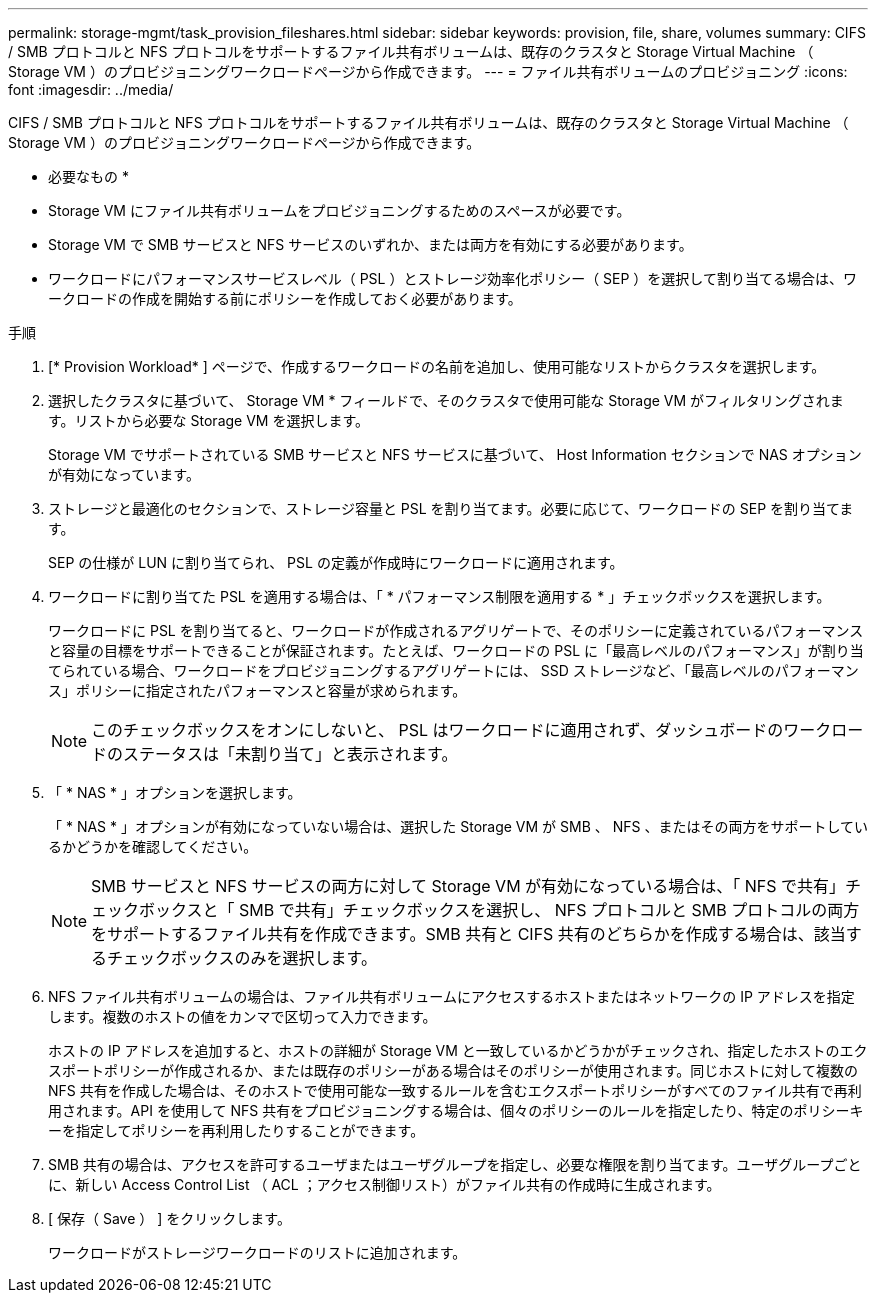 ---
permalink: storage-mgmt/task_provision_fileshares.html 
sidebar: sidebar 
keywords: provision, file, share, volumes 
summary: CIFS / SMB プロトコルと NFS プロトコルをサポートするファイル共有ボリュームは、既存のクラスタと Storage Virtual Machine （ Storage VM ）のプロビジョニングワークロードページから作成できます。 
---
= ファイル共有ボリュームのプロビジョニング
:icons: font
:imagesdir: ../media/


[role="lead"]
CIFS / SMB プロトコルと NFS プロトコルをサポートするファイル共有ボリュームは、既存のクラスタと Storage Virtual Machine （ Storage VM ）のプロビジョニングワークロードページから作成できます。

* 必要なもの *

* Storage VM にファイル共有ボリュームをプロビジョニングするためのスペースが必要です。
* Storage VM で SMB サービスと NFS サービスのいずれか、または両方を有効にする必要があります。
* ワークロードにパフォーマンスサービスレベル（ PSL ）とストレージ効率化ポリシー（ SEP ）を選択して割り当てる場合は、ワークロードの作成を開始する前にポリシーを作成しておく必要があります。


.手順
. [* Provision Workload* ] ページで、作成するワークロードの名前を追加し、使用可能なリストからクラスタを選択します。
. 選択したクラスタに基づいて、 Storage VM * フィールドで、そのクラスタで使用可能な Storage VM がフィルタリングされます。リストから必要な Storage VM を選択します。
+
Storage VM でサポートされている SMB サービスと NFS サービスに基づいて、 Host Information セクションで NAS オプションが有効になっています。

. ストレージと最適化のセクションで、ストレージ容量と PSL を割り当てます。必要に応じて、ワークロードの SEP を割り当てます。
+
SEP の仕様が LUN に割り当てられ、 PSL の定義が作成時にワークロードに適用されます。

. ワークロードに割り当てた PSL を適用する場合は、「 * パフォーマンス制限を適用する * 」チェックボックスを選択します。
+
ワークロードに PSL を割り当てると、ワークロードが作成されるアグリゲートで、そのポリシーに定義されているパフォーマンスと容量の目標をサポートできることが保証されます。たとえば、ワークロードの PSL に「最高レベルのパフォーマンス」が割り当てられている場合、ワークロードをプロビジョニングするアグリゲートには、 SSD ストレージなど、「最高レベルのパフォーマンス」ポリシーに指定されたパフォーマンスと容量が求められます。

+
[NOTE]
====
このチェックボックスをオンにしないと、 PSL はワークロードに適用されず、ダッシュボードのワークロードのステータスは「未割り当て」と表示されます。

====
. 「 * NAS * 」オプションを選択します。
+
「 * NAS * 」オプションが有効になっていない場合は、選択した Storage VM が SMB 、 NFS 、またはその両方をサポートしているかどうかを確認してください。

+
[NOTE]
====
SMB サービスと NFS サービスの両方に対して Storage VM が有効になっている場合は、「 NFS で共有」チェックボックスと「 SMB で共有」チェックボックスを選択し、 NFS プロトコルと SMB プロトコルの両方をサポートするファイル共有を作成できます。SMB 共有と CIFS 共有のどちらかを作成する場合は、該当するチェックボックスのみを選択します。

====
. NFS ファイル共有ボリュームの場合は、ファイル共有ボリュームにアクセスするホストまたはネットワークの IP アドレスを指定します。複数のホストの値をカンマで区切って入力できます。
+
ホストの IP アドレスを追加すると、ホストの詳細が Storage VM と一致しているかどうかがチェックされ、指定したホストのエクスポートポリシーが作成されるか、または既存のポリシーがある場合はそのポリシーが使用されます。同じホストに対して複数の NFS 共有を作成した場合は、そのホストで使用可能な一致するルールを含むエクスポートポリシーがすべてのファイル共有で再利用されます。API を使用して NFS 共有をプロビジョニングする場合は、個々のポリシーのルールを指定したり、特定のポリシーキーを指定してポリシーを再利用したりすることができます。

. SMB 共有の場合は、アクセスを許可するユーザまたはユーザグループを指定し、必要な権限を割り当てます。ユーザグループごとに、新しい Access Control List （ ACL ；アクセス制御リスト）がファイル共有の作成時に生成されます。
. [ 保存（ Save ） ] をクリックします。
+
ワークロードがストレージワークロードのリストに追加されます。


